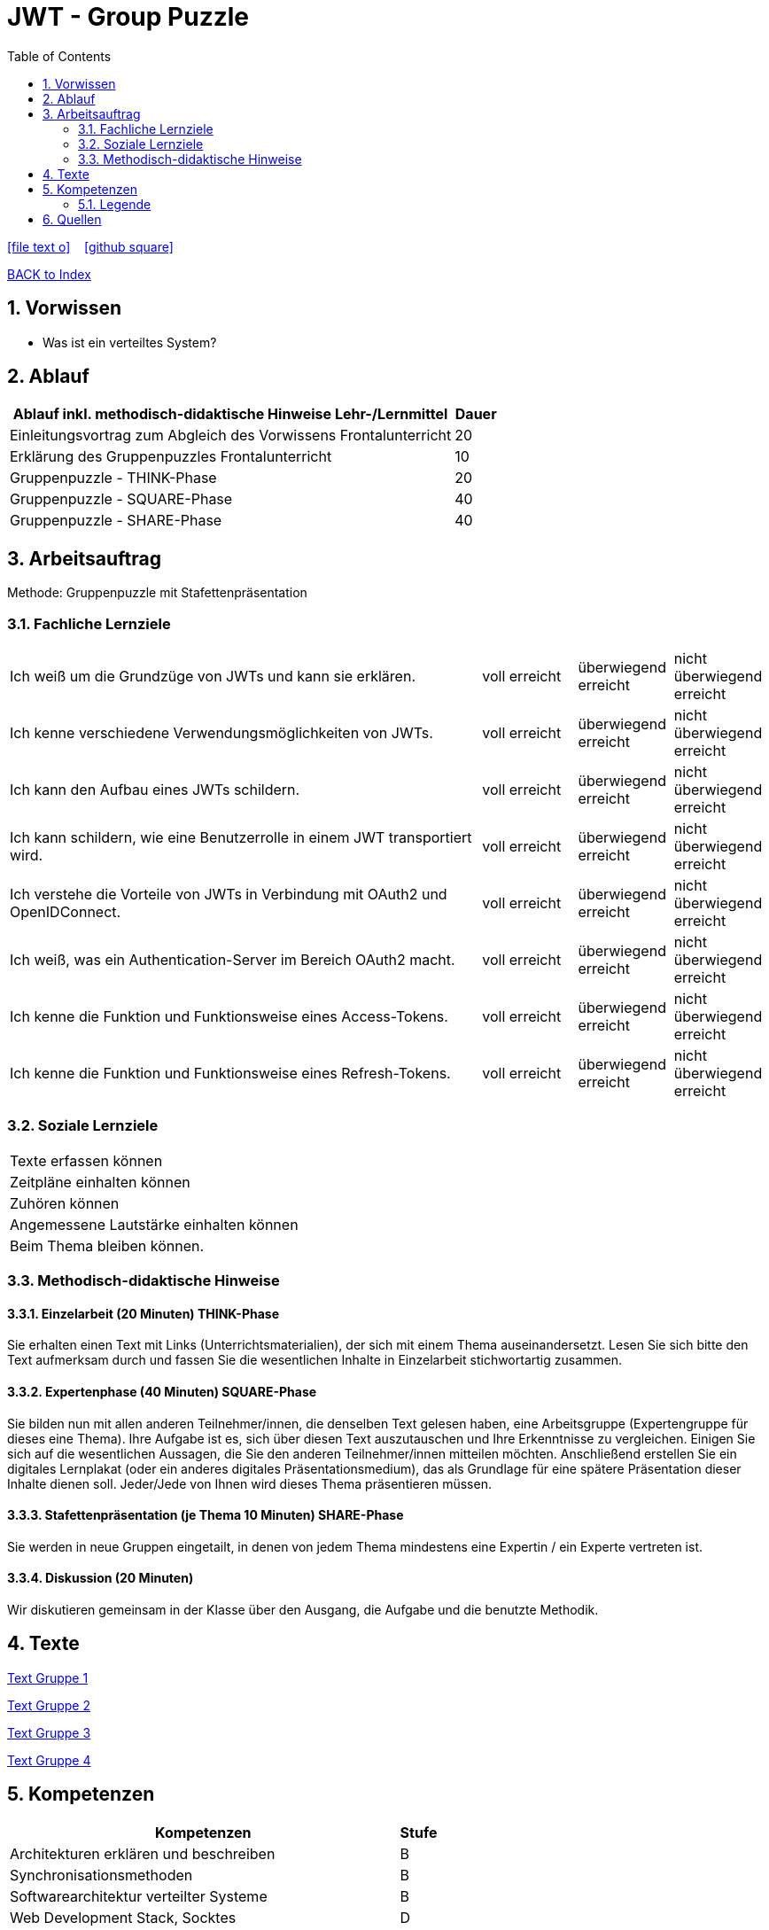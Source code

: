 = JWT - Group Puzzle
ifndef::imagesdir[:imagesdir: images]
:icons: font
:source-highlighter: highlight.js
:experimental:
:sectnums:
:toc:
ifdef::backend-html5[]

// https://fontawesome.com/v4.7.0/icons/
icon:file-text-o[link=https://raw.githubusercontent.com/UnterrainerInformatik/documents/main/asciidocs/{docname}.adoc] ‏ ‏ ‎
icon:github-square[link=https://github.com/UnterrainerInformatik/documents] ‏ ‏ ‎
endif::backend-html5[]

link:https://unterrainerinformatik.github.io/lectures/index.html[BACK to Index]

== Vorwissen
* Was ist ein verteiltes System?
  
== Ablauf
[cols="10,1",options="header"]
|===
|Ablauf inkl. methodisch-didaktische Hinweise	Lehr-/Lernmittel | Dauer
|Einleitungsvortrag zum Abgleich des Vorwissens	Frontalunterricht | 20
|Erklärung des Gruppenpuzzles	Frontalunterricht | 10
|Gruppenpuzzle - THINK-Phase | 20
|Gruppenpuzzle - SQUARE-Phase | 40
|Gruppenpuzzle - SHARE-Phase | 40
|Nachbesprechung	Fragerunde	20
|===

== Arbeitsauftrag

Methode: Gruppenpuzzle mit Stafettenpräsentation

=== Fachliche Lernziele

[cols="10,2,2,2"]
|===
|Ich weiß um die Grundzüge von JWTs und kann sie erklären. | voll erreicht | überwiegend erreicht | nicht überwiegend erreicht
|Ich kenne verschiedene Verwendungsmöglichkeiten von JWTs. | voll erreicht | überwiegend erreicht | nicht überwiegend erreicht
|Ich kann den Aufbau eines JWTs schildern. | voll erreicht | überwiegend erreicht | nicht überwiegend erreicht
|Ich kann schildern, wie eine Benutzerrolle in einem JWT transportiert wird. | voll erreicht | überwiegend erreicht | nicht überwiegend erreicht
|Ich verstehe die Vorteile von JWTs in Verbindung mit OAuth2 und OpenIDConnect. | voll erreicht | überwiegend erreicht | nicht überwiegend erreicht
|Ich weiß, was ein Authentication-Server im Bereich OAuth2 macht. | voll erreicht | überwiegend erreicht | nicht überwiegend erreicht
|Ich kenne die Funktion und Funktionsweise eines Access-Tokens. | voll erreicht | überwiegend erreicht | nicht überwiegend erreicht
|Ich kenne die Funktion und Funktionsweise eines Refresh-Tokens. | voll erreicht | überwiegend erreicht | nicht überwiegend erreicht
|===

=== Soziale Lernziele

|===
|Texte erfassen können
|Zeitpläne einhalten können
|Zuhören können
|Angemessene Lautstärke einhalten können
|Beim Thema bleiben können.
|===

=== Methodisch-didaktische Hinweise

==== Einzelarbeit (20 Minuten) THINK-Phase
Sie erhalten einen Text mit Links (Unterrichtsmaterialien), der sich mit einem Thema auseinandersetzt. Lesen Sie sich bitte den Text aufmerksam durch und fassen Sie die wesentlichen Inhalte in Einzelarbeit stichwortartig zusammen.

==== Expertenphase (40 Minuten) SQUARE-Phase
Sie bilden nun mit allen anderen Teilnehmer/innen, die denselben Text gelesen haben, eine Arbeitsgruppe (Expertengruppe für dieses eine Thema).
Ihre Aufgabe ist es, sich über diesen Text auszutauschen und Ihre Erkenntnisse zu vergleichen. Einigen Sie sich auf die wesentlichen Aussagen, die Sie den anderen Teilnehmer/innen mitteilen möchten. Anschließend erstellen Sie ein digitales Lernplakat (oder ein anderes digitales Präsentationsmedium), das als Grundlage für eine spätere Präsentation dieser Inhalte dienen soll. Jeder/Jede von Ihnen wird dieses Thema präsentieren müssen.

==== Stafettenpräsentation (je Thema 10 Minuten) SHARE-Phase
Sie werden in neue Gruppen eingetailt, in denen von jedem Thema mindestens eine Expertin / ein Experte vertreten ist.

==== Diskussion (20 Minuten)
Wir diskutieren gemeinsam in der Klasse über den Ausgang, die Aufgabe und die benutzte Methodik.

== Texte
====
link:https://unterrainerinformatik.github.io/lectures/jwt-group-puzzle-text-1.html[Text Gruppe 1]

link:https://unterrainerinformatik.github.io/lectures/jwt-group-puzzle-text-2.html[Text Gruppe 2]

link:https://unterrainerinformatik.github.io/lectures/jwt-group-puzzle-text-3.html[Text Gruppe 3]

link:https://unterrainerinformatik.github.io/lectures/jwt-group-puzzle-text-4.html[Text Gruppe 4]
====

== Kompetenzen
[cols="10,1",options="header"]
|===
|Kompetenzen | Stufe

|Architekturen erklären und beschreiben | B
|Synchronisationsmethoden | B
|Softwarearchitektur verteilter Systeme | B
|Web Development Stack, Socktes | D
|Auth, Webservices, REST | C
|===

[cols="10,1",options="header"]
|===
|Soziale, personelle und Methoden-Kompetenzen | Stufe

|Gruppenarbeit (Gruppenpuzzle) | C
|Erklären vor Klassenkollegen | C
|===

=== Legende
[cols="1,10",options="header"]
|===
|Stufe | Beschreibung
|A	| wiedergeben	Lernende können die Inhalte wiedergeben
|B	| verstehen	Lernende verstehen die Thematik bzw. können diese benennen
|C	| anwenden	Lernende können Aufgaben anhand von AB oder Aufträgen erfüllen
|D	| analysieren	Lernende geben eigene Informationen an andere weiter
|E	| entwickeln	Fallbeispiele, Projekte - Lernende arbeiten selbstständig ohne Vorgabe
|===

== Quellen
* https://jwt.io
* https://jwt.io/introduction
* https://jwt.io/#debugger-io
* https://quarkus.io/guides/security-jwt
* https://developer.okta.com/docs/guides/implement-grant-type/authcode/main/
* https://auth0.com/blog/refresh-tokens-what-are-they-and-when-to-use-them/
